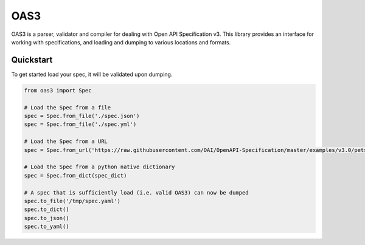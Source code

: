 .. |travis-ci| image:: https://img.shields.io/travis/pinntech/oas3/master.svg?style=flat-square
    :target: https://travis-ci.org/#!/pinntech/oas3?branch=master
.. |coveralls| image:: https://img.shields.io/coveralls/pinntech/oas3/master.svg?style=flat-square
    :target: https://coveralls.io/r/pinntech/oas3?branch=master
.. |pypi| image:: https://img.shields.io/pypi/v/oas3.svg?style=flat-square
    :target: https://pypi.python.org/pypi/oas3
.. |license| image:: https://img.shields.io/pypi/l/oas3.svg?style=flat-square
    :target: https://pypi.python.org/pypi/oas3

****
OAS3
****
|travis-ci| |coveralls| |pypi| |license| 

OAS3 is a parser, validator and compiler for dealing with Open API
Specification v3. This library provides an interface for working with
specifications, and loading and dumping to various locations and formats.

Quickstart
===========

To get started load your spec, it will be validated upon dumping.

.. code-block:: python

   from oas3 import Spec

   # Load the Spec from a file
   spec = Spec.from_file('./spec.json')
   spec = Spec.from_file('./spec.yml')

   # Load the Spec from a URL
   spec = Spec.from_url('https://raw.githubusercontent.com/OAI/OpenAPI-Specification/master/examples/v3.0/petstore.yaml')

   # Load the Spec from a python native dictionary
   spec = Spec.from_dict(spec_dict)

   # A spec that is sufficiently load (i.e. valid OAS3) can now be dumped
   spec.to_file('/tmp/spec.yaml')
   spec.to_dict()
   spec.to_json()
   spec.to_yaml()
